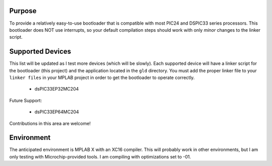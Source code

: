 ========================
Purpose
========================

To provide a relatively easy-to-use bootloader that is compatible with most PIC24 and DSPIC33
series processors.  This bootloader does NOT use interrupts, so your default compilation
steps should work with only *minor* changes to the linker script.

========================
Supported Devices
========================

This list will be updated as I test more devices (which will be slowly).  Each supported device 
will have a linker script for the bootloader (this project) and the application located in the 
``gld`` directory.  You must add the proper linker file to your ``linker files`` in your MPLAB
project in order to get the bootloader to operate correctly.

 - dsPIC33EP32MC204

Future Support:

 - dsPIC33EP64MC204

Contributions in this area are welcome!

========================
Environment
========================

The anticipated environment is MPLAB X with an XC16 compiler.  This will probably work in other 
environments, but I am only testing with Microchip-provided tools.  I am compiling with optimizations
set to -01.


